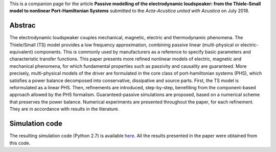 .. title: Modeling and simulation of the electrodynamic loudspeaker
.. slug: loudspeaker1
.. date: 2018-07-21 02:29:34 UTC+02:00
.. tags: mathjax, PHS, Loudspeaker, Nonlinear, Magnetic, Eddy-currents, Viscoelastic
.. category: Article
.. link:
.. description:
.. type: text
.. author: Antoine Falaize

This is a companion page for the article **Passive modelling of the electrodynamic loudspeaker: from the Thiele-Small model to nonlinear Port-Hamiltonian Systems**
submitted to the *Acta-Acustica united with Acustica* on July 2018.


.. figure:: /images/loudspeaker2019.png
    :width: 300px


.. TEASER_END: Read more

Abstrac
-----------------

The electrodynamic loudspeaker couples mechanical, magnetic, electric and thermodynamic phenomena. The Thiele/Small (TS) model provides a low frequency approximation, combining passive linear (multi-physical or electric-equivalent) components. This is commonly used by manufacturers as a reference to specify basic parameters and characteristic transfer functions. This paper presents more refined nonlinear models of electric, magnetic and mechanical phenomena, for which fundamental properties such as passivity and causality are guaranteed.
More precisely, multi-physical models of the driver are formulated in the core class of port-hamiltonian systems (PHS), which satisfies a power balance decomposed into conservative, dissipative and source parts.
First, the TS model is reformulated as a linear PHS.
Then, refinements are introduced, step-by-step, benefiting from the component-based approach allowed by the PHS formalism.
Guaranteed-passive simulations are proposed, based on a numerical scheme that preserves the power balance.
Numerical experiments are presented throughout the paper, for each refinement.
They are in accordance with results in the literature.


Simulation code
----------------

The resulting simulation code (Python 2.7) is available `here </codes/python_loudspeaker_afalaize_Jul2018.zip>`_. All the results presented in the paper were obtained from this code.
